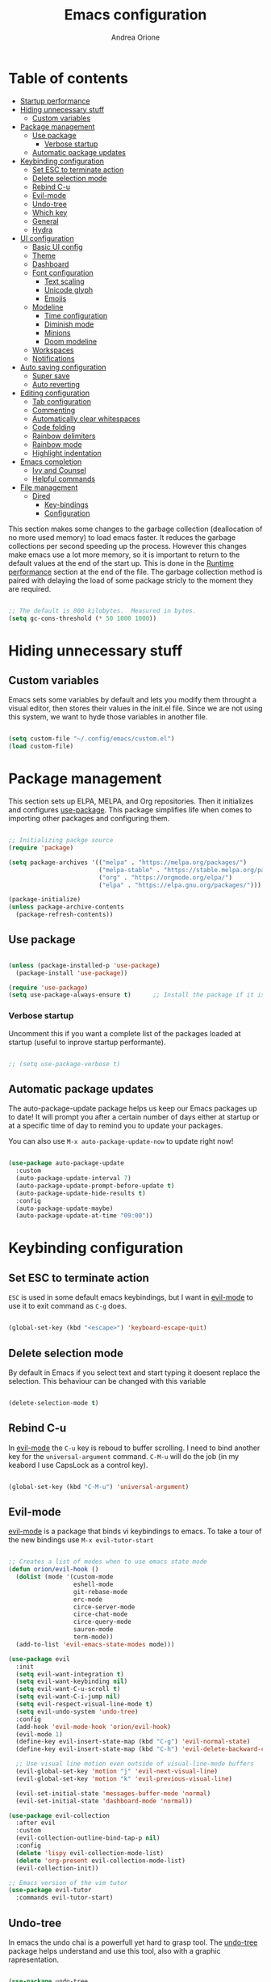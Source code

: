 #+TITLE: Emacs configuration
#+AUTHOR: Andrea Orione
#+DESCRIPTION: My personal configuration (still work in progress)
#+STARTUP: content
#+PROPERTY: header-args:emacs-lisp :tangle ./init.el :mkdirp yes

* Table of contents
:PROPERTIES:
:TOC: :include all :ignore this
:END:
:CONTENTS:
- [[#startup-performance][Startup performance]]
- [[#hiding-unnecessary-stuff][Hiding unnecessary stuff]]
  - [[#custom-variables][Custom variables]]
- [[#package-management][Package management]]
  - [[#use-package][Use package]]
    - [[#verbose-startup][Verbose startup]]
  - [[#automatic-package-updates][Automatic package updates]]
- [[#keybinding-configuration][Keybinding configuration]]
  - [[#set-esc-to-terminate-action][Set ESC to terminate action]]
  - [[#delete-selection-mode][Delete selection mode]]
  - [[#rebind-c-u][Rebind C-u]]
  - [[#evil-mode][Evil-mode]]
  - [[#undo-tree][Undo-tree]]
  - [[#which-key][Which key]]
  - [[#general][General]]
  - [[#hydra][Hydra]]
- [[#ui-configuration][UI configuration]]
  - [[#basic-ui-config][Basic UI config]]
  - [[#theme][Theme]]
  - [[#dashboard][Dashboard]]
  - [[#font-configuration][Font configuration]]
    - [[#text-scaling][Text scaling]]
    - [[#unicode-glyph][Unicode glyph]]
    - [[#emojis][Emojis]]
  - [[#modeline][Modeline]]
    - [[#time-configuration][Time configuration]]
    - [[#diminish-mode][Diminish mode]]
    - [[#minions][Minions]]
    - [[#doom-modeline][Doom modeline]]
  - [[#workspaces][Workspaces]]
  - [[#notifications][Notifications]]
- [[#auto-saving-configuration][Auto saving configuration]]
  - [[#super-save][Super save]]
  - [[#auto-reverting][Auto reverting]]
- [[#editing-configuration][Editing configuration]]
  - [[#tab-configuration][Tab configuration]]
  - [[#commenting][Commenting]]
  - [[#automatically-clear-whitespaces][Automatically clear whitespaces]]
  - [[#code-folding][Code folding]]
  - [[#rainbow-delimiters][Rainbow delimiters]]
  - [[#rainbow-mode][Rainbow mode]]
  - [[#highlight-indentation][Highlight indentation]]
- [[#emacs-completion][Emacs completion]]
  - [[#ivy-and-counsel][Ivy and Counsel]]
  - [[#helpful-commands][Helpful commands]]
- [[#file-management][File management]]
  - [[#dired][Dired]]
    - [[#key-bindings][Key-bindings]]
    - [[#dired-configuration][Configuration]]
                                      
* Startup performance
:PROPERTIES:
:CUSTOM_ID: startup-performance
:END:
This section makes some changes to the garbage collection (deallocation of no more used memory) to load emacs faster. It reduces the garbage collections per second speeding up the process.
However this changes make emacs use a lot more memory, so it is important to return to the default values at the end of the start up. This is done in the [[#runtime-performance][Runtime performance]] section at the end of the file.
The garbage collection method is paired with delaying the load of some package stricly to the moment they are required.

#+begin_src emacs-lisp

;; The default is 800 kilobytes.  Measured in bytes.
(setq gc-cons-threshold (* 50 1000 1000))

#+end_src

* Hiding unnecessary stuff
:PROPERTIES:
:CUSTOM_ID: hiding-unnecessary-stuff
:END:
** Custom variables
:PROPERTIES:
:CUSTOM_ID: custom-variables
:END:
Emacs sets some variables by default and lets you modify them throught a visual editor, then stores their values in the init.el file. Since we are not using this system, we want to hyde those variables in another file.

#+begin_src emacs-lisp

(setq custom-file "~/.config/emacs/custom.el")
(load custom-file)

#+end_src

* Package management
:PROPERTIES:
:CUSTOM_ID: package-management
:END:
This section sets up ELPA, MELPA, and Org repositories. Then it initializes and configures [[https://github.com/jwiegley/use-package][use-package]]. This package simplifies life when comes to importing other packages and configuring them.

#+begin_src emacs-lisp

;; Initializing packge source
(require 'package)

(setq package-archives '(("melpa" . "https://melpa.org/packages/")
                         ("melpa-stable" . "https://stable.melpa.org/packages/")
                         ("org" . "https://orgmode.org/elpa/")
                         ("elpa" . "https://elpa.gnu.org/packages/")))

(package-initialize)
(unless package-archive-contents
  (package-refresh-contents))

#+end_src

** Use package
:PROPERTIES:
:CUSTOM_ID: use-package
:END:

#+begin_src emacs-lisp

(unless (package-installed-p 'use-package)
  (package-install 'use-package))

(require 'use-package)
(setq use-package-always-ensure t)      ;; Install the package if it is not already

#+end_src

*** Verbose startup
:PROPERTIES:
:CUSTOM_ID: verbose-startup
:END:
Uncomment  this if you want a complete list of the packages loaded at startup (useful to inprove startup performante).

#+begin_src emacs-lisp

;; (setq use-package-verbose t)

#+end_src

** Automatic package updates
:PROPERTIES:
:CUSTOM_ID: automatic-package-updates
:END:
The auto-package-update package helps us keep our Emacs packages up to date!  It will prompt you after a certain number of days either at startup or at a specific time of day to remind you to update your packages.

You can also use =M-x auto-package-update-now= to update right now!

#+begin_src emacs-lisp

(use-package auto-package-update
  :custom
  (auto-package-update-interval 7)
  (auto-package-update-prompt-before-update t)
  (auto-package-update-hide-results t)
  :config
  (auto-package-update-maybe)
  (auto-package-update-at-time "09:00"))

#+end_src

* Keybinding configuration
:PROPERTIES:
:CUSTOM_ID: keybinding-configuration
:END:
** Set ESC to terminate action
:PROPERTIES:
:CUSTOM_ID: set-esc-to-terminate-action
:END:
=ESC= is used in some default emacs keybindings, but I want in [[#evil-mode][evil-mode]] to use it to exit command as =C-g= does.

#+begin_src emacs-lisp

(global-set-key (kbd "<escape>") 'keyboard-escape-quit)

#+end_src

** Delete selection mode
:PROPERTIES:
:CUSTOM_ID: delete-selection-mode
:END:
By default in Emacs if you select text and start typing it doesent replace the selection. This behaviour can be changed with this variable

#+begin_src emacs-lisp

(delete-selection-mode t)

#+end_src

** Rebind C-u
:PROPERTIES:
:CUSTOM_ID: rebind-c-u
:END:
In [[#evil-mode][evil-mode]] the =C-u= key is reboud to buffer scrolling. I need to bind another key for the =universal-argument= command. =C-M-u= will do the job (in my keabord I use CapsLock as a control key).

#+begin_src emacs-lisp

(global-set-key (kbd "C-M-u") 'universal-argument)

#+end_src

** Evil-mode
:PROPERTIES:
:CUSTOM_ID: evil-mode
:END:
[[https://github.com/emacs-evil/evil][evil-mode]] is a package that binds vi keybindings to emacs. To take a tour of the new bindings use =M-x evil-tutor-start=

#+begin_src emacs-lisp

;; Creates a list of modes when to use emacs state mode
(defun orion/evil-hook ()
  (dolist (mode '(custom-mode
                  eshell-mode
                  git-rebase-mode
                  erc-mode
                  circe-server-mode
                  circe-chat-mode
                  circe-query-mode
                  sauron-mode
                  term-mode))
  (add-to-list 'evil-emacs-state-modes mode)))

(use-package evil
  :init
  (setq evil-want-integration t)
  (setq evil-want-keybinding nil)
  (setq evil-want-C-u-scroll t)
  (setq evil-want-C-i-jump nil)
  (setq evil-respect-visual-line-mode t)
  (setq evil-undo-system 'undo-tree)
  :config
  (add-hook 'evil-mode-hook 'orion/evil-hook)
  (evil-mode 1)
  (define-key evil-insert-state-map (kbd "C-g") 'evil-normal-state)
  (define-key evil-insert-state-map (kbd "C-h") 'evil-delete-backward-char-and-join)

  ;; Use visual line motion even outside of visual-line-mode buffers
  (evil-global-set-key 'motion "j" 'evil-next-visual-line)
  (evil-global-set-key 'motion "k" 'evil-previous-visual-line)

  (evil-set-initial-state 'messages-buffer-mode 'normal)
  (evil-set-initial-state 'dashboard-mode 'normal))

(use-package evil-collection
  :after evil
  :custom
  (evil-collection-outline-bind-tap-p nil)
  :config
  (delete 'lispy evil-collection-mode-list)
  (delete 'org-present evil-collection-mode-list)
  (evil-collection-init))

;; Emacs version of the vim tutor
(use-package evil-tutor
  :commands evil-tutor-start)

#+end_src

** Undo-tree
:PROPERTIES:
:CUSTOM_ID: undo-tree
:END:
In emacs the undo chai is a powerfull yet hard to grasp tool. The [[https://github.com/apchamberlain/undo-tree.el][undo-tree]] package helps understand and use this tool, also with a graphic rapresentation.

#+begin_src emacs-lisp

(use-package undo-tree
  :after evil
  :defer 0
  :init
  :config
  (global-undo-tree-mode 1)
  (setq undo-tree-auto-save-history nil))

#+end_src

** Which key
:PROPERTIES:
:CUSTOM_ID: which-key
:END:
[[https://github.com/justbur/emacs-which-key][which-key]] is a package that displays a panel when you start a keybinding to display all the possible completions.

#+begin_src emacs-lisp

(use-package which-key
  :defer 0
  :diminish which-key-mode
  :config
  (which-key-mode)
  (setq which-key-idle-delay 0.3))  ;; Delay before the panel is shown since the key was pressed

#+end_src

** General
:PROPERTIES:
:CUSTOM_ID: general
:END:
[[https://github.com/noctuid/general.el][general]] is a package used to configure custom keybindings.

#+begin_src emacs-lisp

(use-package general
  :after evil
  :config
  (general-evil-setup t)
  (general-create-definer orion/leader-keys
    :keymaps '(normal insert visual emacs)
    :prefix "SPC"
    :global-prefix "C-SPC"))

#+end_src

** Hydra
:PROPERTIES:
:CUSTOM_ID: hydra
:END: 
[[https://github.com/abo-abo/hydra][hydra]] is a package that can create a minibuffer to perfosm centain actions.

#+begin_src emacs-lisp

(use-package hydra
  :defer t)

#+end_src

* UI configuration
:PROPERTIES:
:CUSTOM_ID: ui-configuration
:END:
** Basic UI config
:PROPERTIES:
:CUSTOM_ID: basic-ui-config
:END:
Cleaning up emacs to make it look more minimal.

#+begin_src emacs-lisp

;;(scroll-bar-mode -1)       ; Disable visible scrollbar ;; For now I'll keep it :)
(tool-bar-mode -1)         ; Disable the toolbar
(tooltip-mode -1)          ; Disable tooltips
(set-fringe-mode 7)        ; Instert space on the sides

(menu-bar-mode -1)         ; Disable the menu bar
(scroll-bar-mode -1)          ; Disable the scroll bar

(setq visible-bell t)      ; Set up the visible bell

#+end_src

Enable line numbers

#+begin_src emacs-lisp

(column-number-mode)
(global-display-line-numbers-mode t)

;; Disable line number for some modes
(dolist (mode '(org-mode-hook
		  term-mode-hook
		  shell-mode-hook
                treemacs-mode-hook
		  eshell-mode-hook))
  (add-hook mode (lambda () (display-line-numbers-mode 0))))

#+end_src

Set frame transparency and maximize window at start

#+begin_src emacs-lisp

(set-frame-parameter (selected-frame) 'alpha '(95 . 95))
(add-to-list 'default-frame-alist '(alpha . (95 . 95)))
(set-frame-parameter (selected-frame) 'fullscreen 'maximized)
(add-to-list 'default-frame-alist '(fullscreen . maximized))

#+end_src

Scrolling

#+begin_src emacs-lisp

(setq mouse-wheel-scroll-amount '(3 ((shift) . 1) ((meta) . 5))) ;; one line at a time
(setq mouse-wheel-progressive-speed nil) ;; don't accelerate scrolling
(setq mouse-wheel-follow-mouse 't) ;; scroll window under mouse

#+end_src

** Theme
:PROPERTIES:
:CUSTOM_ID: theme
:END:
I use [[https://github.com/doomemacs/themes][doom-themes]] since it has beautiful color themes. I also made a theme myself using this package. The theme is called [[./orion-blue-theme.el][orion-blue]].

#+begin_src emacs-lisp

(use-package doom-themes)
(load-theme 'orion-blue t)
;;(load-theme 'doom-dracula t)
;;(load-theme 'doom-dark+ t)
;;(load-theme 'doom-one t)
;;(load-theme 'doom-monokai-classic t)
;;(load-theme 'doom-solarized-dark t)
;;(load-theme 'doom-tomorrow-night t)

(orion/leader-keys
  "t"  '(:ignore t :which-key "toggles")
  "tw" '(whitespace-mode :which-key "show hidden chars")
  "tt" '(counsel-load-theme :which-key "choose theme"))

#+end_src

** Dashboard
:PROPERTIES:
:CUSTOM_ID: dashboard
:END:
The [[https://github.com/emacs-dashboard/emacs-dashboard][dashboard]] package provides a startup streen with recent files, bookmarks and other cool stuff.

#+begin_src emacs-lisp

(use-package dashboard
  :init
  (setq dashboard-set-heading-icons t)
  (setq dashboard-set-file-icons t)
  (setq dashboard-banner-logo-title "Emacs Is More Than A Text Editor!")
  (setq dashboard-startup-banner 'logo) ;; standard logo
  ;;(setq dashboard-startup-banner "~/.emacs.d/emacs-dash.png")  ;; custom image
  (setq dashboard-center-content nil)
  (setq dashboard-items '((recents . 5)
                          ;;(agenda . 5 )
                          (bookmarks . 3)
                          (projects . 3)
                          (registers . 3)))
  :config
  (dashboard-setup-startup-hook)
  (dashboard-modify-heading-icons '((recents . "file-text")
			              (bookmarks . "book"))))

(setq initial-buffer-choice (lambda () (get-buffer "*dashboard*")))

#+end_src

** Font configuration
:PROPERTIES:
:CUSTOM_ID: font-configuration
:END:
Here we configure the fonts. The size must be adjusted dependinding on the dpi of the screen

#+begin_src emacs-lisp

(defvar orion/default-font-size 128)
(defvar orion/default-variable-font-size 128)

(set-face-attribute 'default nil :font "Ubuntu Mono" :height orion/default-font-size)

(set-face-attribute 'fixed-pitch nil :font "Monospace" :height 120)

(set-face-attribute 'variable-pitch nil :font "Ubuntu" :height orion/default-variable-font-size :weight 'light)

#+end_src

*** Text scaling
:PROPERTIES:
:CUSTOM_ID: text-scaling
:END:
Creating a box with the package [[#hydra][hydra]] to scale the text dimensions.

#+begin_src emacs-lisp

(defhydra hydra-text-scale (:timeout 5)
  "Scale text"
  ("j" text-scale-increase "In")
  ("k" text-scale-decrease "Out")
  ("f" nil "Finished" :exit t))

(orion/leader-keys
  "ts" '(hydra-text-scale/body :which-key "scale text"))

#+end_src

*** Unicode glyph
:PROPERTIES:
:CUSTOM_ID: unicode-glyph
:END:
For now commented out since one of the libraries is outdated.

#+begin_src emacs-lisp

  ;; (defun orion/replace-unicode-font-mapping (block-name old-font new-font)
  ;;   (let* ((block-idx (cl-position-if
  ;;                          (lambda (i) (string-equal (car i) block-name))
  ;;                          unicode-fonts-block-font-mapping))
  ;;          (block-fonts (cadr (nth block-idx unicode-fonts-block-font-mapping)))
  ;;          (updated-block (cl-substitute new-font old-font block-fonts :test 'string-equal)))
  ;;     (setf (cdr (nth block-idx unicode-fonts-block-font-mapping))
  ;;           `(,updated-block))))

  ;; (use-package unicode-fonts :custom (unicode-fonts-skip-font-groups
  ;;   '(low-quality-glyphs)) :config ;; Fix the font mappings to use
  ;;   the right emoji font (mapcar (lambda (block-name)
  ;;   (orion/replace-unicode-font-mapping block-name "Apple Color
  ;;   Emoji" "Noto Color Emoji")) '("Dingbats" "Emoticons"
  ;;   "Miscellaneous Symbols and Pictographs" "Transport and Map
  ;;   Symbols")) (unicode-fonts-setup))

#+end_src

*** Emojis
:PROPERTIES:
:CUSTOM_ID: emojis
:END:
[[https://github.com/iqbalansari/emacs-emojify][emojify]] is an Emacs extension to display emojis. It can display github style emojis like :smile: or plain ascii ones like :).

#+begin_src emacs-lisp

(use-package emojify
  :hook (erc-mode . emojify-mode)
  :commands emojify-mode)

#+end_src

** Icons
:PROPERTIES:
:CUSTOM_ID: icons
:END:
[[https://github.com/domtronn/all-the-icons.el][all-the-icons]] is an icon pack that can be usefull in the dashboard and in the modeline.
*NOTE:* the first time you load your configuration on a new machine. you'll need to run =M-x all-the-icons-install-fonts= to download the icons needed.

#+begin_src emacs-lisp

(use-package all-the-icons)

#+end_src

** Modeline
:PROPERTIES:
:CUSTOM_ID: modeline
:END:
*** Time configuration
:PROPERTIES:
:CUSTOM_ID: time-configuration
:END:

#+begin_src emacs-lisp

(setq display-time-format "%l:%M %p %b %y"
      display-time-default-load-average nil)

#+end_src

*** Diminish mode
:PROPERTIES:
:CUSTOM_ID: diminish-mode
:END:
[[https://github.com/emacsmirror/diminish][diminish]] is a package that hides some minor modes, making them continue working.

#+begin_src emacs-lisp

(use-package diminish)

#+end_src

*** Minions
:PROPERTIES:
:CUSTOM_ID: minions
:END:
[[https://github.com/tarsius/minions][minions]] creates a menu that list activated minor modes and the most used ones.

#+begin_src emacs-lisp

(use-package minions
  :hook (doom-modeline-mode . minions-mode))

#+end_src

*** Doom modeline
:PROPERTIES:
:CUSTOM_ID: doom-modeline
:END:
We use [[https://seagle0128.github.io/doom-modeline/][doom-modeline]] as a sobstitute for the plain modeline.

#+begin_src emacs-lisp

(use-package doom-modeline
  :init 
  (doom-modeline-mode 1)
  :config
  (setq doom-modeline-buffer-file-name-style 'truncate-upto-project)
  (setq doom-modeline-minor-modes t)
  (setq doom-modeline-indent-info t))

#+end_src

** Workspaces
:PROPERTIES:
:CUSTOM_ID: workspaces
:END:
[[https://github.com/nex3/perspective-el][perspective]] provides tagged workspaces in emacs similar to the window managers' ones. This can be useful to work on multiple projects at the same time. Each perspective is composed of a window configuration and a set of buffers.
To access the perspective commands, use the =C-c M-p= prefix.

#+begin_src emacs-lisp

(use-package perspective
  :demand t
  :bind (("C-M-k" . persp-switch)
         ("C-M-n" . persp-next)
         ("C-x k" . persp-kill-buffer*)
         ("C-x b" . persp-counsel-switch-buffer))
  :custom
  (persp-initial-frame-name "Main")
  :config
  (customize-set-variable 'persp-mode-prefix-key (kbd "C-c M-p"))
  ;; Running `persp-mode' multiple times resets the perspective list...
  (unless (equal persp-mode t)
    (persp-mode)))

#+end_src

** Notifications
:PROPERTIES:
:CUSTOM_ID: notifications
:END:
[[https://github.com/jwiegley/alert][alert]] is a package to show notification from other packages.

#+begin_src emacs-lisp

(use-package alert
  :commands alert)

#+end_src

* Auto saving configuration
:PROPERTIES:
:CUSTOM_ID: auto-saving-configuration
:END:
** Backup Location
:PROPERTIES:
:CUSTOM_ID: backup-location
:END:
This configuration set the backup location in =~/.config/emacs/backup=, so that they don't bother you

#+begin_src emacs-lisp

(setq backup-directory-alist '(("." . "~/.config/emacs/backup"))
  backup-by-copying t    ; Don't delink hardlinks
  version-control t      ; Use version numbers on backups
  delete-old-versions t  ; Automatically delete excess backups
  kept-new-versions 20   ; how many of the newest versions to keep
  kept-old-versions 5    ; and how many of the old
  )

#+end_src

** Super save
:PROPERTIES:
:CUSTOM_ID: super-save
:END:
[[https://github.com/bbatsov/super-save][super-save]] is a package that saves your buffers when certain events occour such as switching buffer or buffer losing focus. 

#+begin_src emacs-lisp

(use-package super-save
  :defer 1
  :diminish super-save-mode
  :config
  (super-save-mode +1)
  (setq super-save-auto-save-when-idle t)
  (setq auto-save-default nil))

#+end_src

** Auto reverting
:PROPERTIES:
:CUSTOM_ID: auto-reverting
:END:

#+begin_src emacs-lisp

;; Revert Dired and other non file buffers
(setq global-auto-revert-non-file-buffers t)

;; Revert buffers when the underlying file has changed
(global-auto-revert-mode 1)

#+end_src

* Editing configuration
:PROPERTIES:
:CUSTOM_ID: editing-configuration
:END:
** Tab configuration
:PROPERTIES:
:CUSTOM_ID: tab-configuration
:END:
Use spaces instead of tabs

#+begin_src emacs-lisp

(setq-default indent-tabs-mode nil)

#+end_src

Set default indentation to 2 spaces

#+begin_src emacs-lisp

(setq-default tab-width 2)
(setq-default evil-shift-width tab-width)

#+end_src

** Commenting
:PROPERTIES:
:CUSTOM_ID: commentig
:END:
Emacs’ built in commenting functionality =comment-dwim= (usually bound to =M-;=) doesn’t always comment things in the way you might expect so we use [[https://github.com/redguardtoo/evil-nerd-commenter][evil-nerd-commenter]] to provide a more familiar behavior. I’ve bound it to =M-/= since other editors sometimes use this binding but you could also replace Emacs’ =M-;= binding with this command.

#+begin_src emacs-lisp

(use-package evil-nerd-commenter
  :bind ("M-/" . evilnc-comment-or-uncomment-lines))

#+end_src

** Automatically clear whitespaces
:PROPERTIES:
:CUSTOM_ID: automatically-clear-whitespaces
:END:
[[https://github.com/lewang/ws-butler][ws-butler]] is a package that cleares whitespaces at the end of the line. It makes it in an unobtrusive way, meaning that you wont notice it in action.

#+begin_src emacs-lisp

(use-package ws-butler
  :hook ((text-mode . ws-butler-mode)
         (prog-mode . ws-butler-mode)))

#+end_src

** Code folding
:PROPERTIES:
:CUSTOM_ID: code-folding
:END:
[[https://www.emacswiki.org/emacs/HideShow][hideshow]] is a builtin package that enables you to collapse regions of code.

#+begin_src emacs-lisp

(use-package hideshow
  :hook (prog-mode . hs-minor-mode))

#+end_src

** Rainbow delimiters
:PROPERTIES:
:CUSTOM_ID: rainbow-delimiters
:END:
[[https://github.com/Fanael/rainbow-delimiters][rainbow-delimiters]] is a minor mode that colorizes nested parentheses following the color scheme in use.

#+begin_src emacs-lisp

(use-package rainbow-delimiters
  :hook (prog-mode . rainbow-delimiters-mode))

#+end_src

** Rainbow mode
:PROPERTIES:
:CUSTOM_ID: rainbow-mode
:END:
[[https://github.com/emacsmirror/rainbow-mode][rainbow-mode]] hilights the colors with the corresponding tonality. To use it simply do
=M-x rainbow-mode=

#+begin_src emacs-lisp

(use-package rainbow-mode)

#+end_src

** Highlight indentation
:PROPERTIES:
:CUSTOM_ID: highlight-indentation
:END:
[[https://github.com/DarthFennec/highlight-indent-guides][highlight-indent-guides]] is a package that highlights indentation via many forms. I chose a vertical line (similar to the visual studio one).

#+begin_src emacs-lisp

(use-package highlight-indent-guides
  :hook (prog-mode . highlight-indent-guides-mode)
  :config 
  (setq highlight-indent-guides-method 'character))

#+end_src

* Emacs completion
:PROPERTIES:
:CUSTOM_ID: emacs-completion
:END:
** Ivy and Counsel
:PROPERTIES:
:CUSTOM_ID: ivy-and-counsel
:END:
[[https://github.com/abo-abo/swiper][ivy]] is a completion framework.  It provides a menu when you open files, switch buffer and other tasks. [[https://github.com/abo-abo/swiper][counsel]] is a replacement for the vanilla commands e.g. replaces =find-file= with =counsel-find-file= adding extra features.
[[https://github.com/Yevgnen/ivy-rich][ivy-rich]] adds extra columns to the counsel commands to provide more information about them.

#+begin_src emacs-lisp

(use-package ivy
  :diminish
  :bind (("C-s" . swiper)
         :map ivy-minibuffer-map
         ("TAB" . ivy-alt-done)
         ("C-l" . ivy-alt-done)
         ("C-j" . ivy-next-line)
         ("C-k" . ivy-previous-line)
         :map ivy-switch-buffer-map
         ("C-k" . ivy-previous-line)
         ("C-l" . ivy-done)
         ("C-d" . ivy-switch-buffer-kill)
         :map ivy-reverse-i-search-map
         ("C-k" . ivy-previous-line)
         ("C-d" . ivy-reverse-i-search-kill))
 :config
  (ivy-mode 1))

(use-package ivy-rich
  :after ivy
  :init
  (ivy-rich-mode 1))

(use-package counsel
  :bind (("M-x" . counsel-M-x)
	       ("C-x C-f" . counsel-find-file)
	       :map minibuffer-local-map
	       ("C-r" . 'counsel-minibuffer-history)))

#+end_src

** Helpful commands
:PROPERTIES:
:CUSTOM_ID: helpful-commands
:END:
[[https://github.com/Wilfred/helpful][helpful]] adds informations to the =describe-command= buffers. It also displays the source code of the functions.

#+begin_src emacs-lisp

(use-package helpful
  :commands (helpful-callable helpful-variable helpful-command helpful-key)
  :custom
  (counsel-describe-function-function #'helpful-callable)
  (counsel-describe-variable-function #'helpful-variable)
  :bind
  ([remap describe-function] . counsel-describe-function)
  ([remap describe-command] . helpful-command)
  ([remap describe-variable] . counsel-describe-variable)
  ([remap describe-key] . helpful-key))

#+end_src

* File management
:PROPERTIES:
:CUSTOM_ID: file-management
:END:
** Dired
:PROPERTIES:
:CUSTOM_ID: dired
:END:
[[https://www.gnu.org/software/emacs/manual/html_node/emacs/Dired.html][dired]] is a very powerfull built-in file manager for emacs. Here are some of the most important key bindings:
*** Key Bindings
:PROPERTIES:
:CUSTOM_ID: key-bindings
:END:
**** Navigation
*Emacs* /  *Evil*
- =n= / =j= - next line 
- =p= / =k= - previous line
- =j= / =J= - jump to file in buffer
- =RET= - select file or directory
- =^= - go to parent directory
- =S-RET= / =g O= - Open file in "other" window
- =M-RET= - Show file in other window without focusing (previewing files)
- =g o= (=dired-view-file=) - Open file but in a "preview" mode, close with =q=
- =g= / =g r= Refresh the buffer with =revert-buffer= after changing configuration (and after filesystem changes!)
 
**** Marking files
- =m= - Marks a file
- =u= - Unmarks a file
- =U= - Unmarks all files in buffer
- =* t= / =t= - Inverts marked files in buffer
- =% m= - Mark files in buffer using regular expression
- =*= - Lots of other auto-marking functions
- =k= / =K= - "Kill" marked items (refresh buffer with =g= / =g r= to get them back)
- Many operations can be done on a single file if there are no active marks!
 
**** Copying and Renaming files
- =C= - Copy marked files (or if no files are marked, the current file)
- Copying single and multiple files
- =U= - Unmark all files in buffer
- =R= - Rename marked files, renaming multiple is a move!
- =% R= - Rename based on regular expression: =^test= , =old-\&=

*Power command*: =C-x C-q= (=dired-toggle-read-only=) - Makes all file names in the buffer editable directly to rename them!  Press =Z Z= to confirm renaming or =Z Q= to abort.

**** Deleting files
- =D= - Delete marked file
- =d= - Mark file for deletion
- =x= - Execute deletion for marks
- =delete-by-moving-to-trash= - Move to trash instead of deleting permanently

**** Creating and extracting archives
- =Z= - Compress or uncompress a file or folder to (=.tar.gz=)
- =c= - Compress selection to a specific file
- =dired-compress-files-alist= - Bind compression commands to file extension

**** Other common operations
- =T= - Touch (change timestamp)
- =M= - Change file mode
- =O= - Change file owner
- =G= - Change file group
- =S= - Create a symbolic link to this file
- =L= - Load an Emacs Lisp file into Emacs

*** Configuration
:PROPERTIES:
:CUSTOM_ID: dired-configuration
:END:

#+begin_src emacs-lisp

(use-package dired
  :ensure nil
  :commands (dired dired-jump)
  :bind (("C-x C-j" . dired-jump))
  :custom ((dired-listing-switches "-agho --group-directories-first"))
  :config
  (evil-collection-define-key 'normal 'dired-mode-map
    "h" 'dired-single-up-directory
    "l" 'dired-single-buffer)
  (setq delete-by-moving-to-trash t))

(use-package dired-single
  :after dired)

(use-package all-the-icons-dired
  :hook (dired-mode . all-the-icons-dired-mode))

(use-package dired-open
  :after dired
  :config
  ;; Doesn't work as expected!
  ;;(add-to-list 'dired-open-functions #'dired-open-xdg t)
  (setq dired-open-extensions '(("png" . "feh")
                                ("mkv" . "mpv"))))

(use-package dired-hide-dotfiles
  :hook (dired-mode . dired-hide-dotfiles-mode)
  :config
  (evil-collection-define-key 'normal 'dired-mode-map
    "H" 'dired-hide-dotfiles-mode))

#+end_src

* Org Mode
:PROPERTIES:
:CUSTOM_ID: org-mode
:END:
Thies section contains the configuration for [[https://orgmode.org/][org-mode]]

** Basic configuration

#+begin_src emacs-lisp

(defun orion/org-mode-setup ()
  (org-indent-mode)
  (variable-pitch-mode 1)
  (auto-fill-mode 0)
  (visual-line-mode 1)
  (setq evil-auto-indent nil)
  (diminish org-indent-mode))


(use-package org
  :hook (org-mode . orion/org-mode-setup)
  :config
  (setq org-ellipsis " ▾"
        org-src-fontify-natively t
        org-fontify-quote-and-verse-blocks t
        org-src-tab-acts-natively t
        org-edit-src-content-indentation 2
        org-hide-block-startup nil
        org-src-preserve-indentation nil
        org-cycle-separator-lines 2
        org-capture-bookmark nil)

  (setq org-agenda-start-with-log-mode t)
  (orion/org-font-setup)
  (setq org-agenda-files
	'("~/.config/emacs/tasks/task.org")))

#+end_src

*** Bullets
org-bullest replaces the heading stars in org-mode buffers

#+begin_src emacs-lisp

(use-package org-bullets
  :after org
  :hook (org-mode . org-bullets-mode)
  :custom
  (org-bullets-bullet-list '("◉" "○" "●" "○" "●" "○" "●")))

#+end_src

*** Centered buffer
We are going te use visual fill column te center =org-mode= buffers

#+begin_src emacs-lisp

(defun orion/org-mode-visual-fill ()
  (setq visual-fill-column-width 100
        visual-fill-column-center-text t)
  (visual-fill-column-mode 1))

(use-package visual-fill-column
  :hook (org-mode . orion/org-mode-visual-fill))

#+end_src

** Font configuration
:PROPERTIES:
:CUSTOM_ID: org-font-configuration
:END:
Here will be defined the =orion/org-font-setup= function that configures the text faces of [[#org-mode][org-mode]].

#+begin_src emacs-lisp

(defun orion/org-font-setup ()
  ;; Replace list hyphen with dot
  (font-lock-add-keywords 'org-mode
                          '(("^ *\\([-]\\) "
                             (0 (prog1 () (compose-region (match-beginning 1) (match-end 1) "•"))))))

  ;; Set faces for heading levels
  (dolist (face '((org-level-1 . 1.2)
                  (org-level-2 . 1.1)
                  (org-level-3 . 1.05)
                  (org-level-4 . 1.0)
                  (org-level-5 . 1.1)
                  (org-level-6 . 1.1)
                  (org-level-7 . 1.1)
                  (org-level-8 . 1.1)))
    (set-face-attribute (car face) nil :font "Cantarell" :weight 'regular :height (cdr face)))

  ;; Ensure that anything that should be fixed-pitch in Org files appears that way
  (set-face-attribute 'org-block nil :foreground nil :inherit 'fixed-pitch)
  (set-face-attribute 'org-code nil   :inherit '(shadow fixed-pitch))
  (set-face-attribute 'org-table nil   :inherit '(shadow fixed-pitch))
  (set-face-attribute 'org-verbatim nil :inherit '(shadow fixed-pitch))
  (set-face-attribute 'org-special-keyword nil :inherit '(font-lock-comment-face fixed-pitch))
  (set-face-attribute 'org-meta-line nil :inherit '(font-lock-comment-face fixed-pitch))
  (set-face-attribute 'org-checkbox nil :inherit 'fixed-pitch))

#+end_src

** Configure babel languages
 #+begin_src emacs-lisp

(org-babel-do-load-languages
  'org-babel-load-languages
  '((emacs-lisp . t)
    (python . t)))

(setq org-confirma-babel-evaluate nil)

#+end_src

** Configure source bloks

#+begin_src emacs-lisp

(require 'org-tempo)

(add-to-list 'org-structure-template-alist '("sh" . "src shell"))
(add-to-list 'org-structure-template-alist '("el" . "src emacs-lisp"))
(add-to-list 'org-structure-template-alist '("py" . "src python"))
(add-to-list 'org-structure-template-alist '("cpp" . "src cpp"))
(add-to-list 'org-structure-template-alist '("li" . "src lisp"))
(add-to-list 'org-structure-template-alist '("sc" . "src scheme"))
(add-to-list 'org-structure-template-alist '("ts" . "src typescript"))
(add-to-list 'org-structure-template-alist '("go" . "src go"))
(add-to-list 'org-structure-template-alist '("yaml" . "src yaml"))
(add-to-list 'org-structure-template-alist '("json" . "src json"))

(defun orion/org-babel-tangle-config()
  (when (string-equal (buffer-file-name)
                      (expand-file-name "~/.config/emacs/Emacs.org"))
    (let ((org-confirm-babel-evaluate nil))
      (org-babel-tangle))))

(add-hook 'org-mode-hook (lambda () (add-hook 'after-save-hook #'orion/org-babel-tangle-config)))

#+end_src

** Bindings

#+begin_src emacs-lisp

(orion/leader-keys
  "o"   '(:ignore t :which-key "org mode")

  "oi"  '(:ignore t :which-key "insert")
  "oil" '(org-insert-link :which-key "insert link")

  "on"  '(org-toggle-narrow-to-subtree :which-key "toggle narrow")

  "os"  '(dw/counsel-rg-org-files :which-key "search notes")

  "oa"  '(org-agenda :which-key "status")
  "ot"  '(org-todo-list :which-key "todos")
  "oc"  '(org-capture t :which-key "capture")
  "ox"  '(org-export-dispatch t :which-key "export"))

#+end_src

** Table of contents

#+begin_src emacs-lisp

(use-package org-make-toc
  :hook (org-mode . org-make-toc-mode))

#+end_src

* Development
** Magit
[[https://magit.vc/][magit]] is a package to interface with Git, executing operations from a dedicated panel.

#+begin_src emacs-lisp

(use-package magit
  :commands magit-status
  :custom
  (magit-display-buffer-function #'magit-display-buffer-same-window-except-diff-v1))

(orion/leader-keys
  "g"   '(:ignore t :which-key "git")
  "gs"  'magit-status
  "gd"  'magit-diff-unstaged
  "gc"  'magit-branch-or-checkout
  "gl"   '(:ignore t :which-key "log")
  "glc" 'magit-log-current
  "glf" 'magit-log-buffer-file
  "gb"  'magit-branch
  "gP"  'magit-push-current
  "gp"  'magit-pull-branch
  "gf"  'magit-fetch
  "gF"  'magit-fetch-all
  "gr"  'magit-rebase)

#+end_src

** Projectile
[[https://projectile.mx/][projectile]] is a project manager that makes a lot easier to navigate around projects. There are lots of packages that integrate with projectile, so it is useful to have it installed even if not used

#+begin_src emacs-lisp

(use-package projectile
  :diminish projectile-mode
  :config (projectile-mode)
  :custom ((projectile-complition-system 'ivy))
  :bind-keymap
  ("C-c p" . projectile-command-map)
  :init
  (when (file-directory-p "~/Projects/Code")
    (setq projectile-project-search-path '("~/Projects/Code")))
  (setq projectile-switch-project-action #'projectile-dired))

(use-package counsel-projectile
  :after projectile
  :config (counsel-projectile-mode))

(orion/leader-keys
  "p"   '(:ignore t :which-key "projectile")
  "pf"  'projectile-find-file
  "ps"  'projectile-switch-project
  "pF"  'consult-ripgrep
  "pp"  'projectile-find-file
  "pc"  'projectile-compile-project
  "pd"  'projectile-dired)

#+end_src

** Lsp mode
*** Language Servers

#+begin_src emacs-lisp

(defun orion/lsp-mode-setup ()
  (setq lsp-headerline-breadcrumb-segments '(path-up-to-project file symbols))
  (lsp-headerline-breadcrumb-mode))

(use-package lsp-mode
  :commands (lsp lsp-deferred)
  :hook (lsp-mode . orion/lsp-mode-setup)
  :init
  (setq lsp-keymap-prefix "C-c l") ;;Or 'C-l', 's-l'
  :config
  (lsp-enable-which-key-integration t))

(orion/leader-keys
  "l"  '(:ignore t :which-key "lsp")
  "ld" 'xref-find-definitions
  "lr" 'xref-find-references
  "ln" 'lsp-ui-find-next-reference
  "lp" 'lsp-ui-find-prev-reference
  "ls" 'counsel-imenu
  "le" 'lsp-ui-flycheck-list
  "lS" 'lsp-ui-sideline-mode
  "lX" 'lsp-execute-code-action)

;;Introduce more ui improves such as sideline
(use-package lsp-ui
  :hook (lsp-mode . lsp-ui-mode)
  :custom
  (lsp-ui-doc-position 'bottom))

#+end_src

*** TypeScript

#+begin_src emacs-lisp

(use-package typescript-mode
  :mode "\\.ts\\'"
  :hook (typescript-mode . lsp-deferred)
  :config
  (setq typescript-indent-level 2))

#+end_src

*** C++

#+begin_src emacs-lisp

  (use-package cc-mode
      :ensure nil
      :hook (c++-mode . lsp-deferred)
      :config
      (setq lsp-clangd-binary-path "/usr/lib/llvm-15/bin/clangd-15"))

#+end_src

*** Python

#+begin_src emacs-lisp

  (use-package python-mode
    :ensure t
    :hook (python-mode . lsp-deferred)
    :custom
    (python-shell-interpreter "python3"))

#+end_src

** AUCTex
[[https://emacsdocs.org/docs/auctex/Top][auctex]] is a package that transforms emacs in a TeX environment

#+begin_src emacs-lisp

  (use-package auctex
    :hook (latex-mode . auctex))

#+end_src

** Company Mode
Company mode is a package that shows a box for autocomplition (in this case provided by lsp)

#+begin_src emacs-lisp

(use-package company
  :after lsp-mode
  :hook (lsp-mode . company-mode)
  :bind (:map company-active-map
         ("<tab>" . company-complete-selection))
        (:map lsp-mode-map
         ("<tab>" . company-indent-or-complete-common))
  :custom
  (company-minimum-prefix-length 1)
  (company-idle-delay 0.0))

(use-package company-box
  :hook (company-mode . company-box-mode))

#+end_src

** Treemacs
lsp-treemacs provides tree views for different aspects of your project such as files or objects.
Some useful commands are (to use with =M-x=)
- =lsp-treemacs-symbols=
- =lsp-treemacs-references=
- =lsp-treemacs-error-list=

#+begin_src emacs-lisp

(use-package lsp-treemacs
  :after lsp)

#+end_src

** Minimap
Still to finish configuring

#+begin_src emacs-lisp

(use-package minimap
  :commands minimap-mode
  :custom
  (minimap-width-fraction 0.08)
  (minimap-minimum-width 15)
  (minimap-window-location 'right)
  (minimap-update-delay 0)
  (minimap-dedicated-window nil))

#+end_src

** Lsp-ivy
lsp-ivy allows to search more easily for symbols inside a project. Some useful commands are
- =lsp-ivy-workspace-symbol=
- =lsp-ivy-global-workspace-symbol=

#+begin_src emacs-lisp

(use-package lsp-ivy
  :after ivy)

#+end_src

* Terminal
** term-mode
Term mode is a terminal emulator written in Emacs Lisp (so it could be slow).
One important thing to understand is =line-mode= versus =char-mode=. =line-mode= enables you to use normal Emacs keybindings while moving around in the terminal buffer while =char-mode= sends most of your keypresses to the underlying terminal. While using term-mode, you will want to be in =char-mode= for any terminal applications that have their own keybindings. If you’re just in your usual shell, =line-mode= is sufficient and feels more integrated with Emacs.

With =evil-collection= installed, you will automatically switch to =char-mode= when you enter Evil’s insert mode (press =i=). You will automatically be switched back to =line-mode= when you enter Evil’s normal mode (press =ESC=).

Run a terminal with =M-x term!=

Useful key bindings:

- =C-c C-p= / =C-c C-n= - go back and forward in the buffer’s prompts (also =[[= and =]]= with evil-mode)
- =C-c C-k= - Enter char-mode
- =C-c C-j= - Return to line-mode
- If you have evil-collection installed, term-mode will enter char mode when you use Evil’s Insert mode


#+begin_src emacs-lisp

(use-package term
  :commands term
  :config
  (setq explicit-shell-file-name "bash") ;; Change this to zsh, etc
  ;;(setq explicit-zsh-args '())         ;; Use 'explicit-<shell>-args for shell-specific args
  ;; Match the default Bash shell prompt.  Update this if you have a custom prompt
  (setq term-prompt-regexp "^[^#$%>\n]*[#$%>] *"))

#+end_src

*** Better Colors
The =eterm-256color= package enhances the output of =term-mode= to enable handling of a wider range of color codes so that many popular terminal applications look as you would expect them to. Keep in mind that this package requires =ncurses= to be installed on your machine so that it has access to the =tic= program. Most Linux distributions come with this program installed already so you may not have to do anything extra to use it.

#+begin_src emacs-lisp

(use-package eterm-256color
  :hook (term-mode . eterm-256color-mode))

#+end_src

** vterm
=vterm= is an improved terminal emulator package which uses a compiled native module to interact with the underlying terminal applications. This enables it to be much faster than =term-mode= and to also provide a more complete terminal emulation experience.

Make sure that you have the [[https://github.com/akermu/emacs-libvterm/#requirements][necessary dependencies]] dependencies installed before trying to use =vterm= because there is a module that will need to be compiled before you can use it successfully.

#+begin_src emacs-lisp

(use-package vterm
  :commands vterm
  :config
  (setq term-prompt-regexp "^[^#$%>\n]*[#$%>] *")  ;; Set this to match your custom shell prompt
  ;;(setq vterm-shell "zsh")                       ;; Set this to customize the shell to launch
  (setq vterm-max-scrollback 10000))

#+end_src

** shell-mode
=shell-mode= is a middle ground between =term-mode= and Eshell.  It is *not* a terminal emulator so more complex terminal programs will not run inside of it.  It does have much better integration with Emacs because all command input in this mode is handled by Emacs and then sent to the underlying shell once you press Enter.  This means that you can use =evil-mode='s editing motions on the command line, unlike in the terminal emulator modes above.

*Useful key bindings:*

- =C-c C-p= / =C-c C-n= - go back and forward in the buffer's prompts (also =[[= and =]]= with evil-mode)
- =M-p= / =M-n= - go back and forward in the input history
- =C-c C-u= - delete the current input string backwards up to the cursor
- =counsel-shell-history= - A searchable history of commands typed into the shell

One advantage of =shell-mode= on Windows is that it's the only way to run =cmd.exe=, PowerShell, Git Bash, etc from within Emacs.  Here's an example of how you would set up =shell-mode= to run PowerShell on Windows:

#+begin_src emacs-lisp

  (when (eq system-type 'windows-nt)
    (setq explicit-shell-file-name "powershell.exe")
    (setq explicit-powershell.exe-args '()))

#+end_src

** Eshell
=Eshell= is Emacs' own shell implementation written in Emacs Lisp.  It provides you with a cross-platform implementation (even on Windows!) of the common GNU utilities you would find on Linux and macOS (=ls=, =rm=, =mv=, =grep=, etc).  It also allows you to call Emacs Lisp functions directly from the shell and you can even set up aliases (like aliasing =vim= to =find-file=).  Eshell is also an Emacs Lisp REPL which allows you to evaluate full expressions at the shell.

The downsides to Eshell are that it can be harder to configure than other packages due to the particularity of where you need to set some options for them to go into effect, the lack of shell completions (by default) for some useful things like Git commands, and that REPL programs sometimes don't work as well.  However, many of these limitations can be dealt with by good configuration and installing external packages, so don't let that discourage you from trying it!

*Useful key bindings:*

- =C-c C-p= / =C-c C-n= - go back and forward in the buffer's prompts (also =[[= and =]]= with evil-mode)
- =M-p= / =M-n= - go back and forward in the input history
- =C-c C-u= - delete the current input string backwards up to the cursor
- =counsel-esh-history= - A searchable history of commands typed into Eshell

We will be covering Eshell more in future videos highlighting other things you can do with it.

For more thoughts on Eshell, check out these articles by Pierre Neidhardt:
- https://ambrevar.xyz/emacs-eshell/index.html
- https://ambrevar.xyz/emacs-eshell-versus-shell/index.html

#+begin_src emacs-lisp

(defun orion/configure-eshell ()
  ;; Save command history when commands are entered
  (add-hook 'eshell-pre-command-hook 'eshell-save-some-history)

  ;; Truncate buffer for performance
  (add-to-list 'eshell-output-filter-functions 'eshell-truncate-buffer)

  ;; Bind some useful keys for evil-mode
  (evil-define-key '(normal insert visual) eshell-mode-map (kbd "C-r") 'counsel-esh-history)
  (evil-define-key '(normal insert visual) eshell-mode-map (kbd "<home>") 'eshell-bol)
  (evil-normalize-keymaps)

  (setq eshell-history-size         10000
        eshell-buffer-maximum-lines 10000
        eshell-hist-ignoredups t
        eshell-scroll-to-bottom-on-input t))

(use-package eshell-git-prompt
  :after eshell)

(use-package eshell
  :hook (eshell-first-time-mode . orion/configure-eshell)
  :config

  (with-eval-after-load 'esh-opt
    (setq eshell-destroy-buffer-when-process-dies t)
    (setq eshell-visual-commands '("htop" "zsh" "vim")))

  (eshell-git-prompt-use-theme 'multiline2))

#+end_src

* Runtime performance
:PROPERTIES:
:CUSTOM_ID: runtime-performance
:END:
Dial the GC threshold back down so that garbage collection happens more frequently but in less time.

#+begin_src emacs-lisp

  ;; Make gc pauses faster by decreasing the threshold.
  (setq gc-cons-threshold (* 2 1000 1000))

#+end_src

* Credits
I need to thank especially [[https://github.com/daviwil][David Wilson]] for his amazing emacs from scrach series and his dotfiles from which I took inspiration. Also thanks to [[https://gitlab.com/dwt1][Derek Taylor]] for his videos that really helped.
